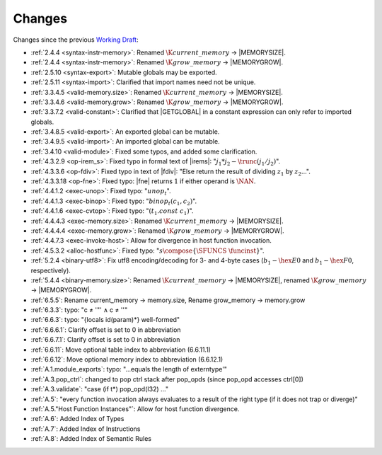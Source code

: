 Changes
=======

Changes since the previous `Working Draft <https://www.w3.org/TR/2018/WD-wasm-core-1-20180215>`_:

* :ref:`2.4.4 <syntax-instr-memory>`: Renamed :math:`\K{current\_memory}` -> |MEMORYSIZE|.
* :ref:`2.4.4 <syntax-instr-memory>`: Renamed :math:`\K{grow\_memory}` -> |MEMORYGROW|.
* :ref:`2.5.10 <syntax-export>`: Mutable globals may be exported.
* :ref:`2.5.11 <syntax-import>`: Clarified that import names need not be unique.
* :ref:`3.3.4.5 <valid-memory.size>`: Renamed :math:`\K{current\_memory}` -> |MEMORYSIZE|.
* :ref:`3.3.4.6 <valid-memory.grow>`: Renamed :math:`\K{grow\_memory}` -> |MEMORYGROW|.
* :ref:`3.3.7.2 <valid-constant>`: Clarified that |GETGLOBAL| in a constant expression can only refer to imported globals.
* :ref:`3.4.8.5 <valid-export>`: An exported global can be mutable.
* :ref:`3.4.9.5 <valid-import>`: An imported global can be mutable.
* :ref:`3.4.10 <valid-module>`: Fixed some typos, and added some clarification.
* :ref:`4.3.2.9 <op-irem_s>`: Fixed typo in formal text of |irems|: ":math:`j_1 * j_2 - \trunc(j_1 / j_2)`".
* :ref:`4.3.3.6 <op-fdiv>`: Fixed typo in text of |fdiv|: "Else return the result of dividing :math:`z_1` by :math:`z_2`...".
* :ref:`4.3.3.18 <op-fne>`: Fixed typo: |fne| returns :math:`1` if either operand is :math:`\NAN`.
* :ref:`4.4.1.2 <exec-unop>`: Fixed typo: ":math:`unop_t`".
* :ref:`4.4.1.3 <exec-binop>`: Fixed typo: ":math:`binop_t(c_1, c_2)`".
* :ref:`4.4.1.6 <exec-cvtop>`: Fixed typo: ":math:`(t_1.const~c_1)`".
* :ref:`4.4.4.3 <exec-memory.size>`: Renamed :math:`\K{current\_memory}` -> |MEMORYSIZE|.
* :ref:`4.4.4.4 <exec-memory.grow>`: Renamed :math:`\K{grow\_memory}` -> |MEMORYGROW|.
* :ref:`4.4.7.3 <exec-invoke-host>`: Allow for divergence in host function invocation.
* :ref:`4.5.3.2 <alloc-hostfunc>`: Fixed typo: ":math:`s \compose \{\SFUNCS~\funcinst\}`".
* :ref:`5.2.4 <binary-utf8>`: Fix utf8 encoding/decoding for 3- and 4-byte cases (:math:`b_1 - \hex{E0}` and :math:`b_1 - \hex{F0}`, respectively).
* :ref:`5.4.4 <binary-memory.size>`: Renamed :math:`\K{current\_memory}` -> |MEMORYSIZE|, renamed :math:`\K{grow\_memory}` -> |MEMORYGROW|.

* :ref:`6.5.5`: Rename current_memory -> memory.size, Rename grow_memory -> memory.grow
* :ref:`6.3.3`: typo: "c ≠ '"' ∧ c ≠ '\'"
* :ref:`6.6.3`: typo: "{locals id(param)*} well-formed"
* :ref:`6.6.6.1`: Clarify offset is set to 0 in abbreviation
* :ref:`6.6.7.1`: Clarify offset is set to 0 in abbreviation
* :ref:`6.6.11`: Move optional table index to abbreviation (6.6.11.1)
* :ref:`6.6.12`: Move optional memory index to abbreviation (6.6.12.1)
* :ref:`A.1.module_exports`: typo: "...equals the length of externtype'"
* :ref:`A.3.pop_ctrl`: changed to pop ctrl stack after pop_opds (since pop_opd accesses ctrl[0])
* :ref:`A.3.validate`: "case (if t*) pop_opd(I32) ..."
* :ref:`A.5`: "every function invocation always evaluates to a result of the right type (if it does not trap or diverge)"
* :ref:`A.5."Host Function Instances"`: Allow for host function divergence.
* :ref:`A.6`: Added Index of Types
* :ref:`A.7`: Added Index of Instructions
* :ref:`A.8`: Added Index of Semantic Rules
